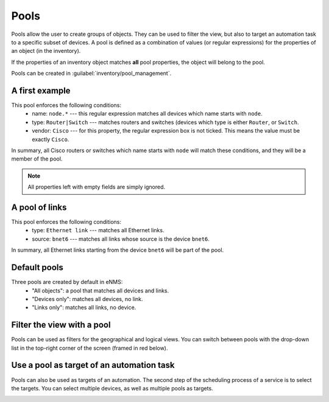 ============
Pools
============

Pools allow the user to create groups of objects. They can be used to filter the view, but also to target an automation task to a specific subset of devices.
A pool is defined as a combination of values (or regular expressions) for the properties of an object (in the inventory). 

If the properties of an inventory object matches **all** pool properties, the object will belong to the pool.
 
Pools can be created in :guilabel:`inventory/pool_management`.

.. image:: /_static/objects/pools/pool_creation.png
   :alt: test
   :align: center

A first example
---------------

.. image:: /_static/objects/pools/device_filtering.png
   :alt: test
   :align: center

This pool enforces the following conditions:
 * name: ``node.*`` --- this regular expression matches all devices which name starts with ``node``.
 * type: ``Router|Switch`` --- matches routers and switches (devices which type is either ``Router``, or ``Switch``.
 * vendor: ``Cisco`` --- for this property, the regular expression box is not ticked. This means the value must be exactly ``Cisco``.

In summary, all Cisco routers or switches which name starts with ``node`` will match these conditions, and they will be a member of the pool.

.. note:: All properties left with empty fields are simply ignored.

A pool of links
---------------

.. image:: /_static/objects/pools/link_filtering.png
   :alt: test
   :align: center

This pool enforces the following conditions:
 * type: ``Ethernet link`` --- matches all Ethernet links.
 * source: ``bnet6`` --- matches all links whose source is the device ``bnet6``.

In summary, all Ethernet links starting from the device ``bnet6`` will be part of the pool.

Default pools
-------------

Three pools are created by default in eNMS:
  - "All objects": a pool that matches all devices and links.
  - "Devices only": matches all devices, no link.
  - "Links only": matches all links, no device.

Filter the view with a pool
---------------------------

Pools can be used as filters for the geographical and logical views.
You can switch between pools with the drop-down list in the top-right corner of the screen (framed in red below).

.. image:: /_static/objects/pools/view_filter.png
   :alt: Apply a filter to the view
   :align: center

Use a pool as target of an automation task
------------------------------------------

Pools can also be used as targets of an automation. The second step of the scheduling process of a service is to select the targets. You can select multiple devices, as well as multiple pools as targets.

.. image:: /_static/objects/pools/target_pool.png
   :alt: Use a pool as target of a task
   :align: center
